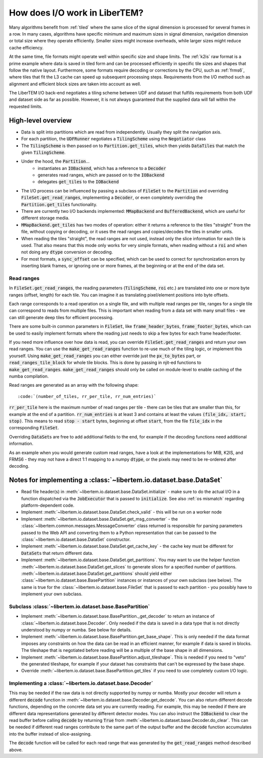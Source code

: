 How does I/O work in LiberTEM?
==============================

Many algorithms benefit from :ref:`tiled` where the same slice of the signal
dimension is processed for several frames in a row. In many cases, algorithms
have specific minimum and maximum sizes in signal dimension, navigation
dimension or total size where they operate efficiently. Smaller sizes might
increase overheads, while larger sizes might reduce cache efficiency.

At the same time, file formats might operate well within specific size and
shape limits. The :ref:`k2is` raw format is a prime example where data is saved
in tiled form and can be processed efficiently in specific tile sizes and
shapes that follow the native layout. Furthermore, some formats require
decoding or corrections by the CPU, such as :ref:`frms6`, where tiles that fit
the L3 cache can speed up subsequent processing steps. Requirements from the
I/O method such as alignment and efficient block sizes are taken into account
as well.

The LiberTEM I/O back-end negotiates a tiling scheme between UDF and dataset
that fulfills requirements from both UDF and dataset side as far as possible.
However, it is not always guaranteed that the supplied data will fall within
the requested limits.

.. versionadded:: 0.6.0
  This guide is written for version 0.6.0

High-level overview
~~~~~~~~~~~~~~~~~~~

- Data is split into partitions which are read from independently. Usually
  they split the navigation axis.
- For each partition, the :code:`UDFRunner` negotiates a :code:`TilingScheme` using the
  :code:`Negotiator` class
- The :code:`TilingScheme` is then passed on to :code:`Partition.get_tiles`,
  which then yields :code:`DataTiles` that match the given
  :code:`TilingScheme`.
- Under the hood, the :code:`Partition`...
   - instantiates an :code:`IOBackend`, which has a reference to a :code:`Decoder`
   - generates read ranges, which are passed on to the :code:`IOBackend`
   - delegates :code:`get_tiles` to the :code:`IOBackend`
- The I/O process can be influenced by passing a subclass
  of :code:`FileSet` to the :code:`Partition` and overriding :code:`FileSet.get_read_ranges`,
  implementing a :code:`Decoder`, or even completely overriding
  the :code:`Partition.get_tiles` functionality.
- There are currently two I/O backends implemented: :code:`MMapBackend` and :code:`BufferedBackend`,
  which are useful for different storage media.
- :code:`MMapBackend.get_tiles` has two modes of operation: either it returns a reference to the
  tiles "straight" from the file, without copying or decoding, or it
  uses the read ranges and copies/decodes the tiles in smaller units.
- When reading the tiles "straight", the read ranges are not used, instead
  only the slice information for each tile is used. That also means that this
  mode only works for very simple formats, when reading without a :code:`roi`
  and when not doing any :code:`dtype` conversion or decoding.
- For most formats, a :code:`sync_offset` can be specified, which can be used to
  correct for synchronization errors by inserting blank frames,
  or ignoring one or more frames, at the beginning or at the end of the data set.

Read ranges
-----------

In :code:`FileSet.get_read_ranges`, the reading parameters (:code:`TilingScheme`, :code:`roi` etc.)
are translated into one or more byte ranges (offset, length) for each tile.
You can imagine it as translating pixel/element positions into byte offsets.

Each range corresponds to a read operation on a single file, and with multiple
read ranges per tile, ranges for a single tile can correspond to reads from multiple files.
This is important when reading from a data set with many small files - we can
still generate deep tiles for efficient processing.

There are some built-in common parameters in :code:`FileSet`, like
:code:`frame_header_bytes`, :code:`frame_footer_bytes`, which can be used to easily
implement formats where the reading just needs to skip a few bytes for each
frame header/footer.

If you need more influence over how data is read, you can override
:code:`FileSet.get_read_ranges` and return your own read ranges. You can use
the :code:`make_get_read_ranges` function to re-use much of the tiling logic,
or implement this yourself. Using :code:`make_get_read_ranges` you can either
override just the :code:`px_to_bytes` part, or :code:`read_ranges_tile_block` for whole
tile blocks. This is done by passing in njit-ed functions to :code:`make_get_read_ranges`.
:code:`make_get_read_ranges` should only be called on module-level to enable
caching of the numba compilation.

Read ranges are generated as an array with the following shape::

    :code:`(number_of_tiles, rr_per_tile, rr_num_entries)`

:code:`rr_per_tile` here is the maximum number of read ranges per tile - there
can be tiles that are smaller than this, for example at the end of a partition.
:code:`rr_num_entries` is at least 3 and contains at least the values
:code:`(file_idx, start, stop)`. This means to read :code:`stop - start`
bytes, beginning at offset :code:`start`, from the file :code:`file_idx`
in the corresponding :code:`FileSet`.

Overriding :code:`DataSet`\ s are free to add additional fields to the end, for
example if the decoding functions need additional information.

As an example when you would generate custom read ranges, have a look at the
implementations for MIB, K2IS, and FRMS6 - they may not have a direct 1:1 mapping
to a numpy :code:`dtype`, or the pixels may need to be re-ordered after decoding.

Notes for implementing a :class:`~libertem.io.dataset.base.DataSet`
~~~~~~~~~~~~~~~~~~~~~~~~~~~~~~~~~~~~~~~~~~~~~~~~~~~~~~~~~~~~~~~~~~~

- Read file header(s) in :meth:`~libertem.io.dataset.base.DataSet.initialize` -
  make sure to do the actual I/O in a function dispatched via the
  :code:`JobExecutor` that is passed to :code:`initialize`.
  See also :ref:`os mismatch` regarding platform-dependent code.
- Implement :meth:`~libertem.io.dataset.base.DataSet.check_valid` - this will
  be run on a worker node
- Implement :meth:`~libertem.io.dataset.base.DataSet.get_msg_converter` - the
  :class:`~libertem.common.messages.MessageConverter` class returned is responsible
  for parsing parameters passed to the Web API and converting them to a Python
  representation that can be passed to the
  :class:`~libertem.io.dataset.base.DataSet` constructor.
- Implement :meth:`~libertem.io.dataset.base.DataSet.get_cache_key` - the cache
  key must be different for :code:`DataSet`\ s that return different data.
- Implement :meth:`~libertem.io.dataset.base.DataSet.get_partitions`. You may
  want to use the helper function
  :meth:`~libertem.io.dataset.base.DataSet.get_slices` to generate
  slices for a specified number of partitions.
  :meth:`~libertem.io.dataset.base.DataSet.get_partitions` should yield either
  :class:`~libertem.io.dataset.base.BasePartition` instances or instances of
  your own subclass (see below). The same is true for the
  :class:`~libertem.io.dataset.base.FileSet` that is passed to each
  partition - you possibly have to implement your own subclass.

Subclass :class:`~libertem.io.dataset.base.BasePartition`
---------------------------------------------------------

- Implement :meth:`~libertem.io.dataset.base.BasePartition._get_decoder` to return
  an instance of :class:`~libertem.io.dataset.base.Decoder`. Only needed if
  the data is saved in a data type that is not directly understood by numpy
  or numba. See below for details.
- Implement :meth:`~libertem.io.dataset.base.BasePartition.get_base_shape`. This
  is only needed if the data format imposes any constraints on how the data can be
  read in an efficient manner, for example if data is saved in blocks. The tileshape
  that is negotiated before reading will be a multiple of the base shape in
  all dimensions.
- Implement :meth:`~libertem.io.dataset.base.BasePartition.adjust_tileshape`. This
  is needed if you need to "veto" the generated tileshape, for example if your dataset
  has constraints that can't be expressed by the base shape.
- Override :meth:`~libertem.io.dataset.base.BasePartition.get_tiles` if you need to
  use completely custom I/O logic.

Implementing a :class:`~libertem.io.dataset.base.Decoder`
---------------------------------------------------------

This may be needed if the raw data is not directly supported
by numpy or numba. Mostly your decoder will return a different
:code:`decode` function in :meth:`~libertem.io.dataset.base.Decoder.get_decode`.
You can also return different decode functions, depending on the
concrete data set you are currently reading. For example, this may be needed if there
are different data representations generated by different detector modes.
You can also instruct the :code:`IOBackend` to clear the read
buffer before calling :code:`decode` by returning :code:`True` from 
:meth:`~libertem.io.dataset.base.Decoder.do_clear`. This can be needed
if different read ranges contribute to the same part of the output buffer
and the :code:`decode` function accumulates into the buffer instead of slice-assigning.

The :code:`decode` function will be called for each read range that was
generated by the :code:`get_read_ranges` method described above.